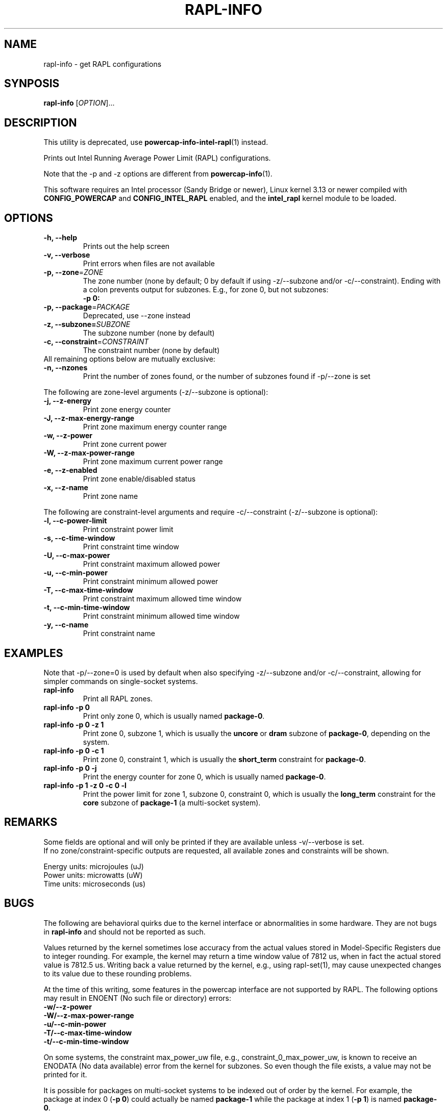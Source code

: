 .TH "RAPL\-INFO" "1" "2020-07-28" "powercap" "rapl\-info"
.SH "NAME"
.LP
rapl\-info \- get RAPL configurations
.SH "SYNPOSIS"
.LP
\fBrapl\-info\fP [\fIOPTION\fP]...
.SH "DESCRIPTION"
.LP
This utility is deprecated, use
.BR powercap\-info\-intel\-rapl (1)
instead.
.LP
Prints out Intel Running Average Power Limit (RAPL) configurations.
.LP
Note that the \-p and \-z options are different from
.BR powercap\-info (1).
.LP
This software requires an Intel processor (Sandy Bridge or newer), Linux
kernel 3.13 or newer compiled with \fBCONFIG_POWERCAP\fR and
\fBCONFIG_INTEL_RAPL\fR enabled, and the \fBintel_rapl\fR kernel module to
be loaded.
.SH "OPTIONS"
.LP
.TP
\fB\-h,\fR \fB\-\-help\fR
Prints out the help screen
.TP
\fB\-v,\fR \fB\-\-verbose\fR
Print errors when files are not available
.TP
\fB\-p,\fR \fB\-\-zone\fR=\fIZONE\fP
The zone number (none by default; 0 by default if using \-z/\-\-subzone
and/or \-c/\-\-constraint).
Ending with a colon prevents output for subzones.
E.g., for zone 0, but not subzones:
.br
\fB\-p 0:\fP
.TP
\fB\-p,\fR \fB\-\-package\fR=\fIPACKAGE\fP
Deprecated, use \-\-zone instead
.TP
\fB\-z,\fR \fB\-\-subzone=\fR\fISUBZONE\fP
The subzone number (none by default)
.TP
\fB\-c,\fR \fB\-\-constraint\fR=\fICONSTRAINT\fP
The constraint number (none by default)
.TP
All remaining options below are mutually exclusive:
.TP
\fB\-n,\fR \fB\-\-nzones\fR
Print the number of zones found, or the number of subzones found if
\-p/\-\-zone is set
.LP
The following are zone-level arguments (\-z/\-\-subzone is optional):
.TP
\fB\-j,\fR \fB\-\-z\-energy\fR
Print zone energy counter
.TP
\fB\-J,\fR \fB\-\-z\-max\-energy\-range\fR
Print zone maximum energy counter range
.TP
\fB\-w,\fR \fB\-\-z\-power\fR
Print zone current power
.TP
\fB\-W,\fR \fB\-\-z\-max\-power\-range\fR
Print zone maximum current power range
.TP
\fB\-e,\fR \fB\-\-z\-enabled\fR
Print zone enable/disabled status
.TP
\fB\-x,\fR \fB\-\-z\-name\fR
Print zone name
.LP
The following are constraint-level arguments and require
\-c/\-\-constraint (\-z/\-\-subzone is optional):
.TP
\fB\-l,\fR \fB\-\-c\-power\-limit\fR
Print constraint power limit
.TP
\fB\-s,\fR \fB\-\-c\-time\-window\fR
Print constraint time window
.TP
\fB\-U,\fR \fB\-\-c\-max\-power\fR
Print constraint maximum allowed power
.TP
\fB\-u,\fR \fB\-\-c\-min\-power\fR
Print constraint minimum allowed power
.TP
\fB\-T,\fR \fB\-\-c\-max\-time\-window\fR
Print constraint maximum allowed time window
.TP
\fB\-t,\fR \fB\-\-c\-min\-time\-window\fR
Print constraint minimum allowed time window
.TP
\fB\-y,\fR \fB\-\-c\-name\fR
Print constraint name
.SH "EXAMPLES"
.LP
Note that \-p/\-\-zone=0 is used by default when also specifying
\-z/\-\-subzone and/or \-c/\-\-constraint, allowing for simpler commands
on single-socket systems.
.TP
\fBrapl\-info\fP
Print all RAPL zones.
.TP
\fBrapl\-info \-p 0\fP
Print only zone 0, which is usually named \fBpackage\-0\fR.
.TP
\fBrapl\-info \-p 0 \-z 1\fP
Print zone 0, subzone 1, which is usually the \fBuncore\fR or
\fBdram\fR subzone of \fBpackage\-0\fR, depending on the system.
.TP
\fBrapl\-info \-p 0 \-c 1\fP
Print zone 0, constraint 1, which is usually the \fBshort_term\fR
constraint for \fBpackage\-0\fR.
.TP
\fBrapl\-info \-p 0 \-j\fP
Print the energy counter for zone 0, which is usually named
\fBpackage\-0\fR.
.TP
\fBrapl\-info \-p 1 \-z 0 \-c 0 \-l\fP
Print the power limit for zone 1, subzone 0, constraint 0, which is
usually the \fBlong_term\fR constraint for the \fBcore\fR subzone of
\fBpackage\-1\fR (a multi-socket system).
.SH "REMARKS"
.LP
Some fields are optional and will only be printed if they are available
unless \-v/\-\-verbose is set.
.br
If no zone/constraint-specific outputs are requested, all available
zones and constraints will be shown.
.LP
Energy units: microjoules (uJ)
.br
Power units: microwatts (uW)
.br
Time units: microseconds (us)
.SH "BUGS"
.LP
The following are behavioral quirks due to the kernel interface or
abnormalities in some hardware.
They are not bugs in \fBrapl\-info\fR and should not be reported as such.
.LP
Values returned by the kernel sometimes lose accuracy from the actual
values stored in Model-Specific Registers due to integer rounding.
For example, the kernel may return a time window value of 7812 us, when in
fact the actual stored value is 7812.5 us.
Writing back a value returned by the kernel, e.g., using rapl\-set(1), may
cause unexpected changes to its value due to these rounding problems.
.LP
At the time of this writing, some features in the powercap interface are not
supported by RAPL.
The following options may result in ENOENT (No such file or directory) errors:
  \fB\-w/\-\-z\-power\fR
  \fB\-W/\-\-z\-max\-power\-range\fR
  \fB\-u/\-\-c\-min\-power\fR
  \fB\-T/\-\-c\-max\-time\-window\fR
  \fB\-t/\-\-c\-min\-time\-window\fR
.LP
On some systems, the constraint max_power_uw file, e.g.,
constraint_0_max_power_uw, is known to receive an ENODATA (No data
available) error from the kernel for subzones.
So even though the file exists, a value may not be printed for it.
.LP
It is possible for packages on multi-socket systems to be indexed out of
order by the kernel.
For example, the package at index 0 (\fB\-p 0\fR) could actually be named
\fBpackage\-1\fR while the package at index 1 (\fB\-p 1\fR) is named
\fBpackage\-0\fR.
.LP
Report bugs upstream at <https://github.com/powercap/powercap>
.SH "FILES"
.nf
\fI/sys/devices/virtual/powercap/intel\-rapl/*\fP
.nf
\fI/sys/class/powercap/intel\-rapl/*\fP
.fi
.SH "AUTHORS"
.nf
Connor Imes <connor.k.imes@gmail.com>
.fi
.SH "SEE ALSO"
.BR powercap\-info (1),
.BR powercap\-set (1),
.BR rapl\-set (1)